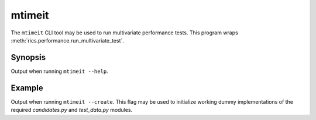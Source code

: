 mtimeit
=======

The ``mtimeit`` CLI tool may be used to run multivariate performance tests. This program wraps
:meth:`rics.performance.run_multivariate_test`.

Synopsis
--------
Output when running ``mtimeit --help``.

.. command-output:: mtimeit --help

Example
-------
Output when running ``mtimeit --create``. This flag may be used to initialize working dummy implementations of the
required `candidates.py` and `test_data.py` modules.

.. command-output:: (mkdir /tmp/example && cd /tmp/example/ && (echo y | mtimeit --create))
   :shell:
   :caption: Run the --create toy example in a temporary folder.
   :name: Run the --create toy example in a temporary folder.

.. command-output:: (tree /tmp/example/ -L 1)
   :shell:
   :caption: Contents of /tmp/example/
   :name: Contents of /tmp/example/
